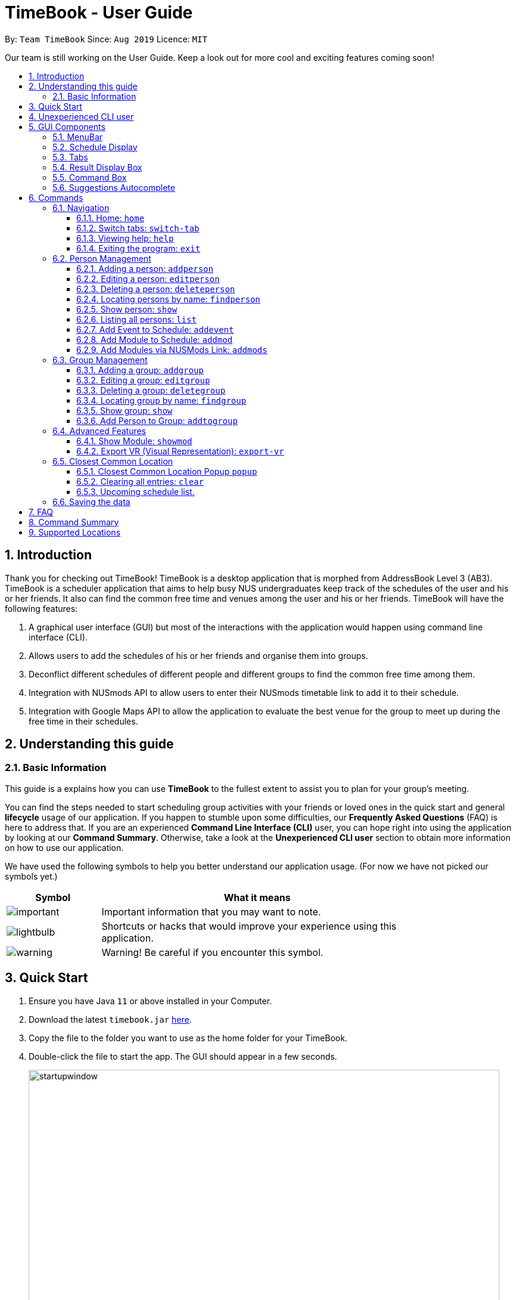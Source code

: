 = TimeBook - User Guide
:site-section: UserGuide
:toc:
:toc-title:
:toc-placement: preamble
:toclevels: 3
:sectnums:
:imagesDir: images
:stylesDir: stylesheets
:xrefstyle: full
:experimental:
ifdef::env-github[]
:tip-caption: :bulb:
:note-caption: :information_source:
endif::[]
:repoURL: https://github.com/AY1920S1-CS2103T-T10-4/main

By: `Team TimeBook`      Since: `Aug 2019`      Licence: `MIT`

Our team is still working on the User Guide. Keep a look out for more cool and exciting features coming soon!

== Introduction

Thank you for checking out TimeBook! TimeBook is a desktop application that is morphed from AddressBook Level 3 (AB3). TimeBook is a scheduler application that aims to help busy NUS undergraduates keep track of the schedules of the user and his or her friends. It also can find the common free time and venues among the user and his or her friends. TimeBook will have the following features:

.  A graphical user interface (GUI) but most of the interactions with the application would happen using command line interface (CLI).
.  Allows users to add the schedules of his or her friends and organise them into groups.
.  Deconflict different schedules of different people and different groups to find the common free time among them.
.  Integration with NUSmods API to allow users to enter their NUSmods timetable link to add it to their schedule.
.  Integration with Google Maps API to allow the application to evaluate the best venue for the group to meet up during the free time in their schedules.

== Understanding this guide
=== Basic Information
This guide is a explains how you can use *TimeBook* to the fullest extent to assist you to plan for your group's meeting.

You can find the steps needed to start scheduling group activities with your friends or loved ones in the quick start and general
*lifecycle* usage of our application. If you happen to stumble upon some difficulties, our *Frequently Asked Questions* (FAQ) is
here to address that. If you are an experienced *Command Line Interface (CLI)* user, you can hope right into using the application by
looking at our *Command Summary*. Otherwise, take a look at the *Unexperienced CLI user* section to obtain more information on how
to use our application.

We have used the following symbols to help you better understand our application usage. (For now we have not picked our symbols yet.)

[width="80%",cols="^3, ^10",options="header"]
|====
| Symbol | What it means
| image:./icons/important.png[] | Important information that you may want to note.
| image:./icons/lightbulb.png[] | Shortcuts or hacks that would improve your experience using this application.
| image:./icons/warning.png[] | Warning! Be careful if you encounter this symbol.
|====

== Quick Start

.  Ensure you have Java `11` or above installed in your Computer.
.  Download the latest `timebook.jar` link:{repoURL}/releases[here].
.  Copy the file to the folder you want to use as the home folder for your TimeBook.
.  Double-click the file to start the app. The GUI should appear in a few seconds.
+
image::startupwindow.png[width="790"]
+
.  Type the command in the command box and press kbd:[Enter] to execute it. +
e.g. typing *`help`* and pressing kbd:[Enter] will open the help window.
.  Some example commands you can try:

* *`list`* : lists all information in TimeBook.
* *`addperson`* `n/John Doe p/98765432 em/johnd@example.com a/John street, block 123, #01-01` : adds a contact named `John Doe` to the TimeBook.
* *`deleteperson`* `n/John Doe` : deletes the person named `John Doe` from the TimeBook.
* *`addgroup`* `g/CS2103` : adds a new group called `CS2103` to the TimeBook.
* *`addtogroup`* `n/John Doe` `g/CS2103` : Adds a person `John Doe` into the group `CS2103`.
* *`exit`* : exits the app

.  Refer to <<Features>> for details of each command.

== Unexperienced CLI user

Unlike most applications, where you use your mouse to interact with the application such as scrolling and clicking, our application
mostly use the *Command Line Interface*. Most of the time, you would be interacting with the application through typing commands in the
command box of the application.

You can play around with the commands in <<Command Summary>> to get yourself warmed up.

== GUI Components

In this section, you will learn more about the different components of our application. Here is an overview of
all of the components in our application:

image::guiComponents.png[]

=== MenuBar
You may use the menu bar to access file or exit the application.

image::menuBar.png[]

=== Schedule Display
The schedule display is the main component that you will be looking at to look schedules of yours or others!

image::scheduleDisplay.png[]

=== Tabs
Tabs will contain your contacts and your groups. You can use it to see all your exisiting contacts and groups!

image::tabs.png[]

=== Result Display Box
This box shows you whether your command executed is successful or unsuccessful. If you encounter an error message here, look at our
errors meaning section to see what is the cause of error.

image:: resultDisplayBox.png[]

=== Command Box
Type your commands here to execute them!

image::commandBox.png[]

=== Suggestions Autocomplete

TimeBook comes with a helpful feature that provides suggested commands or relevant values so you can spend less time typing commands and more time on your group meetings.

When you type a command, TimeBook will show a dropdown with similarly matching commands. For example, you type in the command `add`. TimeBook will then suggest commands such as `addevent`, `addgroup`, `addperson` like so:

image::command-suggestions/user-guide-example-step1.png[width=50%]

If you meant to type the `addevent` command, you can immediately select it by pressing the kbd:[Tab] key. Otherwise, you can pick other options by using the kbd:[Up] or kbd:[Down] arrow keys and then hit the kbd:[Tab] key to confirm your selection. For now, try selecting the `addtogroup` command. TimeBook will complete the command like this:

image::command-suggestions/user-guide-example-step2.png[width=50%]

*****
tip: You can type an abbreviated version of the command as long as the letters are in order! For example, instead of typing `addtogroup`, try `atg`.
*****

Remember how TimeBook can also suggest relevant values? Let's try that by specifying a person's name using the `n/` parameter like so:

image::command-suggestions/user-guide-example-step3.png[width=50%]

Again, TimeBook provides useful suggestions, in this case, the names of the people we've previously added. Now, try using the kbd:[Tab] key to immediately fill in "Bobby".

image::command-suggestions/user-guide-example-step4.png[width=50%]

Now, let's complete the `addtogroup` command. Let's add Bobby to the Friends group by typing `g/` and using the suggestions to help us pick the Friends group.

[width="100%",cols="^3,^1,^3",frame="none",grid="none",valign="middle"]
|=======
a|image::command-suggestions/user-guide-example-step5.png[] | –kbd:[Tab]–> a|image::command-suggestions/user-guide-example-step6.png[]
|=======

Let's say we change our mind and don't want to add Bobby to the Friends group. No problem, just remove Bobby's name and pick someone else using the familiar kbd:[Up], kbd:[Down] and kbd:[Tab] keys. TimeBook is smart enough to only fill in the name parameter and won't mess up the rest of your command.
[width="100%",cols="^3,^1,^3",frame="none",grid="none",valign="middle"]
|=======
a|image::command-suggestions/user-guide-example-step7.png[] | –kbd:[Tab]–> a|image::command-suggestions/user-guide-example-step8.png[]
|=======

Congratulations! You've now mastered the suggestions feature using just three simple keys, the kbd:[Up] and kbd:[Down] arrow keys to navigate between suggestions and the kbd:[Tab] key to select it. +
The following sections will explain all the commands we have in TimeBook and what they do.

[[Features]]
== Commands

====
*Command Format*

* Words in `UPPER_CASE` are the parameters to be supplied by the user e.g. in `addperson n/NAME`, `NAME` is a parameter which can be used as `addperson n/John Doe`.
* Items in square brackets are optional e.g `n/NAME [t/TAG]` can be used as `n/John Doe t/friend` or as `n/John Doe`.
* Items with `…`​ after them can be used multiple times including zero times e.g. `[t/TAG]...` can be used as `{nbsp}` (i.e. 0 times), `t/friend`, `t/friend t/family` etc.
* Parameters can be in any order e.g. if the command specifies `n/NAME p/PHONE_NUMBER`, `p/PHONE_NUMBER n/NAME` is also acceptable.
====

=== Navigation

==== Home: `home`
You can return back to the home page to see your upcoming schedule.
Format: `home`

==== Switch tabs: `switch-tab`
You can switch the tab of *Person* and *Group* using this command.
Format: `switch-tab`

==== Viewing help: `help`

Format: `help`

==== Exiting the program: `exit`

Exits the program. +
Format: `exit`

=== Person Management

==== Adding a person: `addperson`

Adds a person to the TimeBook +
Format: `addperson n/NAME [p/PHONE] [em/EMAIL] [a/ADDRESS] [r/REMARK] [tag/TAG]... [c/NUS_MOD_LINK]`

Examples:

* `addperson n/Catherine em/catherineCanCook@imail.com`
* `addperson n/John Doe em/JohnDoe@imail.com c/23F6B742CE`

==== Editing a person: `editperson`

Edits an existing person in the TimeBook. +
Format: `editperson ed/PERSON_NAME [n/NAME] [p/PHONE] [em/EMAIL] [a/ADDRESS] [r/REMARK] [tag/TAG]...`

****
* Edits the person specified by `PERSON_NAME`.
* At least one of the optional fields must be provided.
* Existing values will be updated to the input values.
* When editing tags, the existing tags of the person will be removed i.e adding of tags is not cumulative.
* You can remove all the person's tags by typing `tag/` without specifying any tags after it.
****

Examples:

* `editperson ed/John Doe p/91234567 em/johndoe@example.com` +
Edits the phone number and email address of the person with name 'John Doe' to be `91234567` and `johndoe@example.com` respectively.
* `edit ed/Betsy n/Betsy Crower tag/` +
Edits the person 'Betsy' to a new name 'Betsy Crower' and clears all existing tags.

// tag::delete[]
==== Deleting a person: `deleteperson`

Deletes the specified person from the TimeBook. +
Format: `deleteperson n/NAME`

****
* Removes the person from all the groups they are in
* Deletes the person specified by 'NAME'
****

Examples:

* `deleteperson n/Benedict` +
Deletes the person named `Benedict` from the TimeBook.

==== Locating persons by name: `findperson`

Finds the person whose name contains the given keyword. +
Format: `findperson n/NAME`

****
* Only the name is searched.
* Only full words will be matched e.g. `Han` will not match `Hans`
* Shows the person in the tabs panel.
****

==== Show person: `show`
Want to arrange a private meeting with someone in TimeBook? You can see the details of this person using
the `show` command. +
Format: `show n/NAME`

****
* Shows the full name, address, email, phone number and schedule of this person.
****

Examples:

* Type `show n/Bobby` in the command line as shown below: +

image::showpersoncommand.png[]
Hit the kbd:[Enter] key and you should see details of the person! You should see a window similar to the one below.

image::showpersonresult.png[]

*****
image::./icons/lightbulb.png[]

* You can use the command `n` to help you scroll the schedule view without touching your mouse!
* You can use the command `nw` see next week's schedule!

*****

==== Listing all persons: `list`

Shows a list of all persons in the TimeBook. +
Format: `list`

==== Add Event to Schedule: `addevent`

Adds an event into the schedule of a person in the TimeBook. Only schedules without clashes between time slots can be added to the TimeBook.
Can be used to mark a person as unavailable either on one-off dates or on a particular day every week +
Format:

* `addevent n/NAME e/EVENT_NAME t/DATETIME` +
* `addevent n/NAME c/NUS_MOD_LINK`

Examples:

* `addevent n/John e/Math Lecture t/26092019:1300-26092019:1400-LT25`
* `addevent n/John c/23F6B742CE`

==== Add Module to Schedule: `addmod`

Adds an NUS module as an event to a person's schedule in TimeBook. It checks and ensures classes are available for the module in the academic year and semester before adding to the person's schedule. Default values for `ACADEMIC_YEAR` is 2019/2020 and `SEMESTER` is 1.

Format:

* `addmod n/NAME m/MODULE_CODE class/CLASS_NUMBERS(comma-separated) [ay/ACADEMIC_YEAR] [s/SEMESTER]` +

Examples:

* `addmod n/John m/CS2103T class/G01,T5`
* `addmod n/John m/CS2103T class/G01,T5 ay/2018/2019`
* `addmod n/John m/CS2103T class/G01,T5 ay/2019/2020 s/1`

==== Add Modules via NUSMods Link: `addmods`

Adds NUS modules given the NUSMods share link, as events to a person's schedule in TimeBook.

Format:

* `addmods n/NAME l/NUSMODS_SHARE_LINK` +

Examples:

* `addmods n/John l/https://nusmods.com/timetable/sem-1/share?CS2101=&CS2103T=LEC:G05&CS3230=LEC:1,TUT:08&CS3243=TUT:07,LEC:1&GEQ1000=TUT:D17`
* `addmods n/Bob l/https://nusmods.com/timetable/sem-1/share?CS2101=&CS2103T=LEC:G05&CS3230=LEC:1,TUT:08&CS3243=TUT:07,LEC:1&GEQ1000=TUT:D17`

=== Group Management

==== Adding a group: `addgroup`

Adds a group to the TimeBook +
Format: `addgroup g/GROUP_NAME [r/GROUP_REMARK]`

Examples:

* `addgroup g/CS2103 r/Project Group`
* `addgroup g/Friends`

==== Editing a group: `editgroup`

Edits an existing group in the TimeBook. +
Format: `editgroup ed/GROUP_NAME [g/GROUP_NAME] [r/GROUP_REMARK]`

****
* Edits the group specified by `GROUP_NAME`.
* At least one of the optional fields must be provided.
* Existing values will be updated to the input values.
****

Examples:

* `editgroup ed/CS2103 g/CS3203 r/Project Discussion Group` +
Edits the group specified by group name 'CS2103' with a new group name 'CS3203' and group remark `Project Discussion Group` respectively.

==== Deleting a group: `deletegroup`

Deletes the specified group from the TimeBook. +
Format: `deletegroup g/GROUP_NAME`

****
* Deletes the group specified by 'GROUP_NAME'
* The people who were in this group will not be deleted.
****

Examples:

* `deletegroup g/CS2103` +
Deletes the 'CS2103' group from the TimeBook.

==== Locating group by name: `findgroup`

Finds the group whose name contains the given keyword. +
Format: `findgroup g/GROUP_NAME`

****
* Only the group name is searched.
* Only full words will be matched
* Shows the group in the tabs panel.
****

==== Show group: `show`
Want to schedule your next group meeting? You can view a group's schedule up to 4 weeks in advance. +
Format: `show g/GROUP_NAME`

****
* Shows the description, members and aggregated schedules for this group.
****

Examples:

* Type `show g/CS2103` in the command line as shown below +

image::showgroupcommand.png[]

Hit the kbd:[Enter] key and you should see the details of this group in a similar window below.

image::showgroupresult.png[]

*****
image::./icons/lightbulb.png[]

* You can use the command `n` to help you scroll the schedule view without touching your mouse!
* You can use the command `nw` to help you show next week's schedule!

*****

==== Add Person to Group: `addtogroup`

Adds a person specified by 'NAME' into a group specified by 'GROUP_NAME' in the TimeBook.
Format:

* `addtogroup n/NAME g/GROUP_NAME`

Examples:

* `addtogroup n/John g/CS2103`

=== Advanced Features

==== Show Module: `showmod`

Shows the schedule of available classes for the module in the academic year and semester. Default values for `ACADEMIC_YEAR` is 2019/2020 and `SEMESTER` is 1.

Format:

* `showmod m/MODULE_CODE [ay/ACADEMIC_YEAR] [s/SEMESTER]`

Examples:

* `showmod m/CS2103T`
* `showmod m/GEQ1000 ay/2019/2020`
* `showmod m/CS3230 ay/2019/2020 s/2`

==== Export VR (Visual Representation): `export-vr`

This feature is currently work in progress!

Want to share your group's schedule with your friends? This command exports a visualisation representation of the
schedule (timetable) of a group or person(s) to a PNG file! +
Format:

* `export-vr [n/NAME]` +
* `export-vr [g/GROUP_NAME]` +

Examples:

* `export-vr g/CS2103T Team project`
* `export-vr n/John Doe`

//=== Export ICS: `export-ics`
//
//Output the free time for a certain group as an ics file. This ics file could be imported into google calendar. +
//Format:
//
//* `export-ics OUTPUT_FILENAME` +
//
//Examples:
//
//* `Export-ics -n CS3230T`

//=== Import ICS: `import-ics`
//
//Import the ics file of an individual. +
//Format:
//
//* `import-ics NAME FILEPATH` +
//
//Examples:
//
//* `Import-ics -t individual -n Catherine -p /data/timetable.ics`

=== Closest Common Location

TimeBook will also help you to decide where to meet for your project meetings by suggesting to you where is the closest
location for everyone to meet in NUS based on their schedule.

*Steps*

. Setup your group by:
.. Adding your group members to your TimeBook with `addperson` command
.. Adding your group to TimeBook with `addgroup` command
.. Add your group members to your group with `addtogroup` command
. Find the free common time when you want to meet with `show` command
. With the free time slot `id` get the details for the closest common location with `popup` command

*Constraints*

Due to the lack of internet connectivity, TimeBook will only support locations that are in NUSMods and identifiable by
Google Maps. The full list of the supported locations is below.

*Definitions*

. We define closest common location as the location that requires the least average distance to travel to from different
sources by car.
. Locations that are not supported are voided and are not used for the calculations of the closest common location and
average travelling distance.
. Refer to the `Developer Guide` on how we compute the closest common location.


==== Closest Common Location Popup `popup`
command: `popup g/ [groupname] i/[id]`

image::gmaps/SuccessfulPopup.png[SuccessfulPopup]
[#img-SuccessfulPopup]
.An example of a popup when `popup` is executed

_Description_

When the command is executed a popup will appear that shows the all the information of the closest common location
for a particular free time slot in a group.

_Parameters_

. `[groupname]`
- Description: This is the name of the Group you want to find the free time for. The `groupname` can be found on the
`groups` tab in the user interface.(Use `switch-tab` if your tab is on persons)
- Type: `String`
. `[id]`
- Description: This is the `id` of the free time slot of a group. You can get this `id` from the user interface when you
use `show g/[groupname]` command. You can only enter the `id` that is shown on the screen.
- Type: `String`

_Success Response_

If you follow the steps above, a popup will appear as seen in the Figure above.

There are two main information that you will see in the popup when you execute the command.

. The full details of the first, second and third closest common location will be shown on the right side of the popup.
.. First choice represents the first closest and so on and so forth.
.. The average distance(m) to reach the various location will be displayed below the respective choices.
.. A list of voided location that TimeBook does not support will be shown at the bottom of the popup.
. The picture of the closest common location on google maps will be shown on the left of the popup. Where the marker
represent the exact location of the first closest common location.

_Failure Response_

. `Error` when all the source locations are not recognised by TimeBook, a popup will not appear.
.. Feedback box will show: `We could not find a common location because all places cannot be found in NUS. The locations are:`
. `Error` when all the group members are not in school before the free time slot, a popup will not appear.
.. Feedback box will show: `Everyone has not started their schedule yet. Feel free to meet up any time.`
Format:

Examples:

* `popup g/CS2103T i/2`

==== Clearing all entries: `clear`

Clears all entries from the TimeBook. +
Format: `clear`

==== Upcoming schedule list.

Unsure of what is your next event for the day? TimeBook's home page has a list that keeps track of your upcoming
events for the day and would automatically tick off events that have past!
Format: `home`

=== Saving the data

TimeBook data are saved in the hard disk automatically after any command that changes the data. +
There is no need to save manually.

== FAQ

*Q*: How do I transfer my data to another Computer? +
*A*: Install the app in the other computer and overwrite the empty data file it creates with the file that contains the data of your previous TimeBook folder.

== Command Summary

* *List/Show All Persons* : `list`
* *Add Person* `addperson n/NAME [p/PHONE] [em/EMAIL] [a/ADDRESS] [r/REMARK] [tag/TAG]... [c/NUS_MOD_LINK]` +
e.g. `addperson n/James Ho p/22224444 em/jamesho@example.com a/123, Clementi Rd, 1234665 r/Always helpful tag/friend tag/colleague`
* *Edit Person* : `editperson ed/PERSON_NAME [n/NAME] [p/PHONE] [em/EMAIL] [a/ADDRESS] [r/REMARK] [tag/TAG]...` +
e.g. `editperson ed/James Lee em/jameslee@example.com`
* *Delete Person* : `delete n/NAME` +
e.g. `deleteperson n/Benedict`
* *Find Person* : `findperson n/NAME` +
e.g. `findperson n/James Jake`
* *Add Event to Person's Schedule* : `addevent n/NAME e/EVENT_NAME t/DATETIME` +
e.g. `addevent n/John e/Math Lecture t/26092019:1300-26092019:1400-LT25`
* *Add Module to Person's Schedule* : `addmod n/NAME m/MODULE_CODE class/CLASS_NUMBERS(comma-separated) [ay/ACADEMIC_YEAR] [s/SEMESTER]` +
e.g. `addmod n/John m/CS2103T class/G01,T5 ay/2019/2020 s/1`
* *Add Modules to Person's Schedule via NUSMods Link* : `addmods n/NAME l/NUSMODS_SHARE_LINK` +
e.g. `addmods n/John l/https://nusmods.com/timetable/sem-1/share?CS2101=&CS2103T=LEC:G05&CS3230=LEC:1,TUT:08&CS3243=TUT:07,LEC:1&GEQ1000=TUT:D17`
* *Show Module Classes Schedule* : `showmod m/MODULE_CODE [ay/ACADEMIC_YEAR] [s/SEMESTER]` +
e.g. `showmod m/CS3230 ay/2019/2020 s/2`
* *Show Person Details and Schedule* : `show n/NAME` +
e.g. `show n/James Lee`
* *Add Group* `addgroup g/GROUP_NAME [r/GROUP_REMARK]` +
e.g. `addgroup g/CS2103 r/Project Group`
* *Add Person to Group* : `addtogroup n/NAME g/GROUP_NAME` +
e.g. `addtogroup n/John g/CS2103`
* *Edit Group* `editgroup ed/GROUP_NAME [g/GROUP_NAME] [r/GROUP_REMARK]` +
e.g. `editgroup ed/CS2103 g/CS3203 r/Project Discussion Group`
* *Delete Group* : `deletegroup g/GROUP_NAME` +
e.g. `deletegroup g/CS2103`
* *Find Group* : `findgroup g/GROUP_NAME` +
e.g. `findgroup g/CS2103`
* *Show Group Details and Schedule* : `show g/GROUP_NAME` +
e.g. `show g/CS2030 T2`
* *Export Visual Representation* : `export-vr [n/NAME]… [g/GROUP_NAME]… o/SAVE_LOCATION` +
e.g. `export-vr g/TimeBook o/timetable.jpg`
* *Closest Location* : `closestlocation l/LOCATIONA LOCATIONB ...` +
e.g. `closestlocation l/LT16 LT15 AS5`
* *Show Free Time Slot* : `show-freetime g/GROUP_NAME id/SLOT_NUMBER` +
e.g. `show-freetime g/CS2103T id/2`
* *Help* : `help`
* *Clear* : `clear`
* *Exit* : `exit`

== Supported Locations

!===
|Valid Location|Valid Location|Valid Location|Valid Location|Valid Location|Valid Location|
|AS4-0116|AS3-0214|AS3-0213|AS3-0303|AS3-0212|AS3-0302|AS1-0303|AS1-0302|AS5-0309|LT9

AS1-0304|AS6-0214|AS5-0205|AS2-0413|AS3-0215|LT12|AS7-0119|AS4-0118|LT11|AS1-0209|

AS4-0109|LT14|AS6-0212|AS1-0203|AS1-0208|AS4-0601|AS5-0202|AS4-0206|AS7-0102|AS8-0402|

UTSRC-SR5|UTSRC-SR2|UT-AUD1|ERC-SR9CAM|ERC-SR8|ERC-GLR|AS3-0306|ERC-SR10|UTSRC-SR3|TP-SR1|

UTSRC-GLR|UTSRC-SR6|UTSRC-SR7|TP-GLR|AS6-0333|AS1-0211|AS6-0338|AS4-0119|AS1-0205|AS7-0106|

AS3-0309|AS4-0604|AS1-0301|AS1-0213|AS4-0335|TP-SR8|UTSRC-LT51|AS8-0401|AS6-0215B|AS1-0207|

AS7-0101|LT10|AS1-0201|NAK-AUD|ERC-SR11|UTSRC-SR1|UTSRC-LT52|AS4-0603|ERC-ALR|UTSRC-SR9|

UTSRC-SR4|LT8|S16-0435|S16-0437|LT7A|LT28|E3-06-02|E3-06-03|S16-0304|AS2-0510|

UTSRC-SR8|AS2-0509|AS3-0304|AS4-0117|AS2-0312|AS7-0117|AS8-0405|AS2-0311|AS5-0203|LT13|

AS3-0308|AS2-0316|AS2-0313|AS2-0203|AS2-0204|AS2-ELAB|AS2-0302|AS1-0524|AS3-0307|AS4-0602|

AS8-0646|AS1-0204|AS3-0305|AS3-0523|TP-SR2|AS7-0201|AS4-0208|CHPC|AS7-0201A|AS4-B107|

AS4-B109|AS4-B110|AS1-0212|AS4-0115|AS1-0210|AS8-0647|AS3-0209|AS4-0519|AS4-0318|BIZ1-0301|

BIZ1-0303|BIZ1-0302|BIZ1-0307|BIZ1-0202|BIZ1-0204|BIZ1-CMRI|BIZ1-0305|BIZ1-0205|BIZ1-0201|BIZ1-0304|

BIZ1-0203|BIZ2-0413A|HSSMLCR|BIZ2-0509|BIZ1-SR6-1|BIZ2-0510|BIZ2-0413C|BIZ1-0206|BIZ2-B104|BIZ2-0301|

BIZ2-0118|BIZ2-0114|LT17|LT16|BIZ2-0202|BIZ2-0224|BIZ2-0404|BIZ2-0420|BIZ2-0228|BIZ2-0117|

BIZ1-SR6-4|LT19|LT18|BIZ2-0226|BIZ2-0227|BIZ2-0302|BIZ2-0413B|BIZ2-0303|BIZ2-0201|BIZ2-0229|

I3-AUD|COM1-VCRM|SR_LT19|COM1-0206|LT15|COM1-0204|COM1-0201|COM1-0210|COM1-B103|COM1-0114|

COM1-0208|COM2-0108|I3-0336|I3-0338|I3-0344|COM1-B112|COM1-0113|I3-0339|COM1-B108|COM1-B111|

COM1-B110|AS6-0421|LT7|COM1-0209|UT-AUD2|AS6-0211|COM1-0203|COM1-0207|COM1-0212|COM1-B113|

COM1-B102|COM1-0216|COM1-0217|AS6-0210|AS6-0208|AS3-0611|AS3-0610|COM1-0120|AS3-0620|S16-0436|

LT26|COM1-B109|RMI-SR1|I3-0337|SDE2-ER1|SDE-ER5|UTSRC-LT53|UTSRC-LT50|SDE1-ISD-1|LAW_SR3|

NHM-1M-03|UT-AUD3|AKIMAUD|UT22-07-02|SDE4-GISL1|SDE-ER4|SDE2-MEZZ|AKI5B|SDE2-ES1|SDE2-ES2|

AKIMLA4|TP-SR3|WT-Lab|GBT-Lab|SDE-EXR-2|SDE4-EXR1-2|SDE4-EXR-2|SDE4-EXR-1|E2-03-02|E1-06-02|

E1-06-06|E1-06-13|E5-03-22|E3-06-04|E5-03-21|E3-06-11|E3-06-01|E4-04-04|ENG-AUD|E2A-03-01|

E2A-02-02|E2A-02-01|E2A-03-02|E2A-04-02|E2A-04-03|E3-06-08|E1-06-10|E3-06-12|E3-06-10|E3-06-13|

E5-03-23|E1-06-16|E3-06-14|E1-06-15|E1-06-11|E1-06-12|E4-04-02|E2-0308PC5|E2-0309PC6|LT2|

E4-02-06|EA-06-04|EA-02-11|EA-06-02|EA-06-05|EA-06-03|LT6|E3-06-05|E1-06-08|E5-03-20|

E1-06-01|LT4|E1-06-07|E1-06-04|E1-06-05|E1-06-09|EW2-04-02|E1-06-03|E5-03-19|E3-06-07|

E2-0307PC4|LT3|E5-03-24|E2-0306PC3|E3-06-09|LT1|E4-03-07|E4A-06-03|E3-06-15|E4-02-01|

E4-04-03|E3-05-21|E3-03-01|EA-06-06|E1-0410PC2|E3A-05-03|E3A-05-04|E3A-05-07|E5-02-32|EA-04-21|

EA-06-07|EA-04-22|EA-04-07|EA-04-06|E3-04-02E|E3-04-02L|E1A-01-06|EA-02-21|EA-04-04|E1-06-0506|

E5-0320-21|E3-06-06|EW1-03-02|EW1-02-03|EW1-04-02|EW1-01-01|EW2-03-14|EW1-1M-03|EW1-1M-02|LAW_SR5-3|

LAW_SR5-4|LAW_SR4-1|LAW_SR5-2|FED-01-02|LAW_SR5-1|LAW_ESR|LAW_SR4-2|LAW_SR4-3|LAW_SR5-5|LAW_CR3-5|

TB-08-01R|LAW_SR4-4|LAW_CR3-4|LAW_LT|LAW_CR4-2|LAW_CR5|LAW_CR3-6|LAW_CR4-1|LAW_CR2-1|LAW_CR3-3|

LAW_CR2-2|LAW_CR3-7|LT33|MD10-01-01|LT34|S14-0619|S16-0430|S16-0307|LT29|MD7_LAB8|

LT20|MD7-02-03|MD4-02-03E|MD4_LAB9|S14-0620|MD1-03-01B|MD1-07-01A|LT21|LT32|S1A-0217|

MD9-01-02|CELS-04-01|LT28-01-01|YSTCM-TR|YSTCM-RS|YSTCM-SR2|YSTCM-SR8|YSTCM-WS|YSTCM-OH|YSTCM-ER3|

YSTCM-HALL|YSTCM-MLAB|YSTCM-SR4|YSTCM-SR7|YSTCM-ER2|YSTCM-ER6|YSTCM-ER1|YSTCM-SR1|YSTCM-SR5|YSTCM-RECS|

YSTCM-SR3|YSTCM-SR6|YSTCM-ER4|S16-03-0506|S16-0598|S16-0309|S2-0414|S2-0415|S2-04LAB5|S1A-03LAB1|

S1A-04LAB3|S2-03LAB7|S13-M-08|S13-M-09|S1A-03LAB2|LT31|S1A-04LAB4|S16-0431|S8-0314|S5-01PHYS|

S5-0224|S5-0410|S8-0402|S7-0401|S14-0503|S5-01GEN|S17-0406|S17-0405|S17-0512|S17-0511|

S17-0404|S17-0611|S17-0304|S17-0302|MD1-06-03M|MD1-05-01A|MD1-06-01A|S4-02LAB|MD1-05-03K|S16-0440|

S4-04LAB|S12-0403|S11-0204|S11-0301|S12-0402A|S12-0402B|S12-0402C|S12-0402D|S11-0302A|S12-0401|

S11-0401A|S13-0313|S12-0402|E4-07-08|S11-0302|S16-06118|S16-05102|S16-05101|LKY_SR3-5|LKY_SR3-1|

LKY_SR2-1|LKY_EA_M|LKY_SR2-2|LKY_SR2-3|LKY_SR3-4|LKY_TB10SR|LKY_EE_CSU|LKY_SR3-3|CELS-01-08|CQT/SR0315|

USP-TR1|USP-SR1|USP-SR2|USP-SR3|USP-TR2|UTSRC-PR1|TC-TR2|TC-SR6|TC-SR3|TC-SR4|

TC-SR5|CAPT-SR5|CAPT-SR1-2|CAPT-SR3|CAPT-SR6|RC4-SR1-2|RC4-SR3|RC4-SR5|RC4-SR4|RVR_MPR1|

RVR_MPR2|RVR-SRM04|RVR-SRM03|RVR-SRM02|RVR-SRM01|MD1-08-01E|MD1-0801AB|MD1-0903EF|MD1-09-01A|MD1-09-01B|

MD1-08-03E|MD1-08-01B|Y-CR21|Y-CR19|Y-CR9|Y-GLRm1|Y-PracRm6|Y-CR13|Y-CR18|Y-CR22|

Y-CR17|Y-KChanrai|Y-CR6|Y-LT1|Y-TCTLT|Y-CR8|Y-CR20|Y-CR2|Y-CR12|Y-CR5|

Y-CR14|Y-CR4|Y-CR15|Y-GLRm2|Y-CR3|Y-PgRm1|Y-CR7|Y-ArtsStud|Y-PgRm2|Y-CompLab|

Y-CR11|Y-PerfHall|Y-AChemLab|Y-OChemLab|Y-CR1|Y-CR23|Y-CR16|E3-0605-06|E2-03-03|E4A-04-08|

E1-06-14|CELC-SR1A|CELC-TR6|BIZ2-0115|BIZ2-0116|BIZ2-0112|CAPT-SR4|RC4-SR6|TH-SR1|KEVII-MR2|

RH-CONF-RM|KRH-SR3|SH-SR1|AS3-0314|AS3-0312|AS3-0208|AS3-0316|ISS/3-12|ISS/2-9|ISS/4-6|

ISS/3-3|ISS/2-1|ISS/AUD|ISS/3-1|ISS/3-5|ISS/4-4|TP-SR7|TP-SR4|TP-SR5|TP-SR6|
!===
